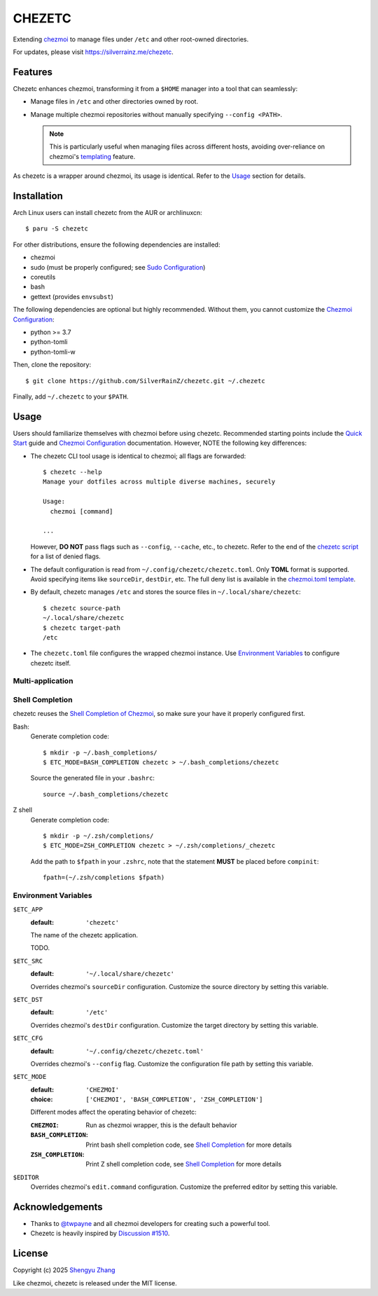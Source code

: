 =======
CHEZETC
=======

Extending chezmoi_ to manage files under ``/etc`` and other root-owned
directories.

For updates, please visit https://silverrainz.me/chezetc.

.. _chezmoi: https://www.chezmoi.io

Features
========

Chezetc enhances chezmoi, transforming it from a ``$HOME`` manager into a tool
that can seamlessly:

- Manage files in ``/etc`` and other directories owned by root.
- Manage multiple chezmoi repositories without manually specifying
  ``--config <PATH>``.

  .. note::

     This is particularly useful when managing files across different hosts,
     avoiding over-reliance on chezmoi's `templating`_ feature.

     .. _templating: https://chezmoi.io/user-guide/templating/

As chezetc is a wrapper around chezmoi, its usage is identical. Refer to the
Usage_ section for details.

Installation
============

Arch Linux users can install chezetc from the AUR or archlinuxcn::

   $ paru -S chezetc

For other distributions, ensure the following dependencies are installed:

- chezmoi
- sudo (must be properly configured; see `Sudo Configuration`_)
- coreutils
- bash
- gettext (provides ``envsubst``)

The following dependencies are optional but highly recommended. Without them,
you cannot customize the `Chezmoi Configuration`_:

- python >= 3.7
- python-tomli
- python-tomli-w

Then, clone the repository::

   $ git clone https://github.com/SilverRainZ/chezetc.git ~/.chezetc

Finally, add ``~/.chezetc`` to your ``$PATH``.

.. _Chezmoi Configuration: https://www.chezmoi.io/reference/configuration-file/
.. _Sudo Configuration: https://wiki.archlinux.org/title/Sudo#Configuration

Usage
=====

Users should familiarize themselves with chezmoi before using chezetc.
Recommended starting points include the `Quick Start`_ guide and
`Chezmoi Configuration`_ documentation. However,
NOTE the following key differences:

- The chezetc CLI tool usage is identical to chezmoi; all flags are forwarded::

     $ chezetc --help
     Manage your dotfiles across multiple diverse machines, securely

     Usage:
       chezmoi [command]

     ...

  However, **DO NOT** pass flags such as ``--config``, ``--cache``, etc., to chezetc. Refer to the end of the `chezetc script`_ for a list of denied flags.
- The default configuration is read from ``~/.config/chezetc/chezetc.toml``. Only **TOML** format is supported. Avoid specifying items like ``sourceDir``, ``destDir``, etc. The full deny list is available in the `chezmoi.toml template`_.
- By default, chezetc manages ``/etc`` and stores the source files in
  ``~/.local/share/chezetc``::

     $ chezetc source-path
     ~/.local/share/chezetc
     $ chezetc target-path
     /etc

- The ``chezetc.toml`` file configures the wrapped chezmoi instance.
  Use `Environment Variables`_ to configure chezetc itself.

.. _Quick Start: https://www.chezmoi.io/quick-start/
.. _chezetc script: ./chezetc
.. _chezmoi.toml template: ./chezmoi.toml

Multi-application
-----------------

Shell Completion
----------------

chezetc reuses the `Shell Completion of Chezmoi`_, so make sure your have
it properly configured first.

Bash:
   Generate completion code::

      $ mkdir -p ~/.bash_completions/
      $ ETC_MODE=BASH_COMPLETION chezetc > ~/.bash_completions/chezetc

   Source the generated file in your ``.bashrc``::

      source ~/.bash_completions/chezetc

Z shell
   Generate completion code::

      $ mkdir -p ~/.zsh/completions/
      $ ETC_MODE=ZSH_COMPLETION chezetc > ~/.zsh/completions/_chezetc

   Add the path to ``$fpath`` in your ``.zshrc``, note that the statement
   **MUST** be placed before ``compinit``::

      fpath=(~/.zsh/completions $fpath)

.. _Shell Completion of Chezmoi: https://www.chezmoi.io/reference/commands/completion/

Environment Variables
---------------------

``$ETC_APP``
   :default: ``'chezetc'``

   The name of the chezetc application.

   TODO.

``$ETC_SRC``
   :default: ``'~/.local/share/chezetc'``

   Overrides chezmoi's ``sourceDir`` configuration. Customize the source
   directory by setting this variable.

``$ETC_DST``
   :default: ``'/etc'``

   Overrides chezmoi's ``destDir`` configuration. Customize the target
   directory by setting this variable.

``$ETC_CFG``
   :default: ``'~/.config/chezetc/chezetc.toml'``

   Overrides chezmoi's ``--config`` flag. Customize the configuration file path
   by setting this variable.

``$ETC_MODE``
   :default: ``'CHEZMOI'``
   :choice: ``['CHEZMOI', 'BASH_COMPLETION', 'ZSH_COMPLETION']``

   Different modes affect the operating behavior of chezetc:

   :``CHEZMOI``: Run as chezmoi wrapper, this is the default behavior
   :``BASH_COMPLETION``: Print bash shell completion code,
                         see `Shell Completion`_ for more details
   :``ZSH_COMPLETION``: Print Z shell completion code,
                        see `Shell Completion`_ for more details

``$EDITOR``
   Overrides chezmoi's ``edit.command`` configuration. Customize the
   preferred editor by setting this variable.

Acknowledgements
================

- Thanks to `@twpayne`_ and all chezmoi developers for creating such a powerful tool.
- Chezetc is heavily inspired by `Discussion #1510`_.

.. _@twpayne: https://github.com/twpayne
.. _Discussion #1510: https://github.com/twpayne/chezmoi/discussions/1510

License
=======

Copyright (c) 2025 `Shengyu Zhang`_

Like chezmoi, chezetc is released under the MIT license.

.. _Shengyu Zhang: https://silverrainz.me
